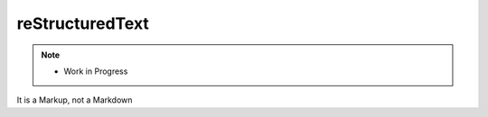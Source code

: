 
reStructuredText
================

.. post:: 
   :tags: rst
   :category: reStructuredText

.. note::
   
   - Work in Progress


It is a Markup, not a Markdown